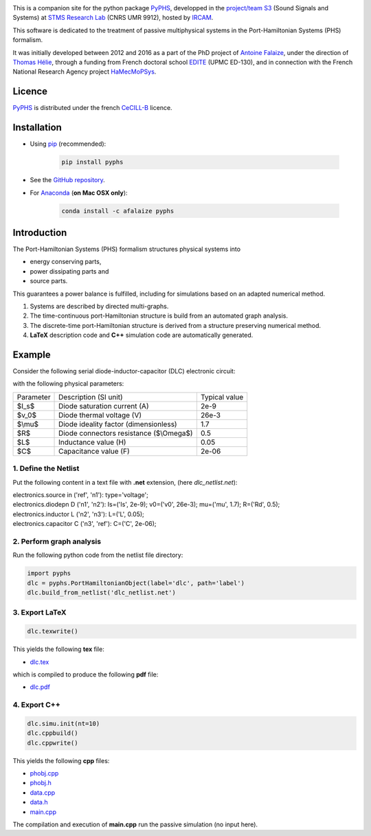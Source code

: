 .. title: Passive modeling and simulation in python
.. slug: index
.. date: 2016-11-13 20:05:17 UTC+01:00
.. tags: mathjax
.. category: 
.. link: 
.. description: 
.. type: text

.. image:: /figures/examples.jpg
	:width: 500
	:align: center

This is a companion site for the python package `PyPHS <https://github.com/afalaize/pyphs/>`__, developped in the `project/team S3 <http://s3.ircam.fr/?lang=en>`__ (Sound Signals and Systems) at `STMS Research Lab <http://www.ircam.fr/recherche/lunite-mixte-de-recherche-stms/>`__ (CNRS UMR 9912), hosted by `IRCAM <http://www.ircam.fr/>`__. 

This software is dedicated to the treatment of passive multiphysical systems in the Port-Hamiltonian Systems (PHS) formalism. 

It was initially developed between 2012 and 2016 as a part of the PhD project of `Antoine Falaize <https://afalaize.github.io/>`__, under the direction of `Thomas Hélie <http://recherche.ircam.fr/anasyn/helie/>`__,  through a funding from French doctoral school `EDITE <http://edite-de-paris.fr/spip/>`__ (UPMC ED-130), and in connection with the French National Research Agency project `HaMecMoPSys <https://hamecmopsys.ens2m.fr/>`__.


Licence
--------------
`PyPHS <https://github.com/afalaize/pyphs/>`__ is distributed under the french `CeCILL-B <http://www.cecill.info/licences/Licence_CeCILL-B_V1-en.html>`__ licence.

Installation
--------------

* Using `pip <https://pypi.python.org/pypi/pip/>`__ (recommended):

	.. code:: 
		
		pip install pyphs
	
	
* See the `GitHub repository <https://github.com/afalaize/pyphs/>`__. 


* For `Anaconda <https://www.continuum.io/>`__ (**on Mac OSX only**):

	.. code:: 
		
		conda install -c afalaize pyphs


Introduction
--------------

The Port-Hamiltonian Systems (PHS) formalism structures physical systems into

* energy conserving parts,
* power dissipating parts and
* source parts.

This guarantees a power balance is fulfilled, including for simulations based on an adapted numerical method.

.. image:: /figures/examples.jpg
	:width: 500
	:align: center

.. image:: /figures/examples2.jpg
	:width: 400
	:align: center

1. Systems are described by directed multi-graphs.

2. The time-continuous port-Hamiltonian structure is build from an automated graph analysis.

3. The discrete-time port-Hamiltonian structure is derived from a structure preserving numerical method.

4. **LaTeX** description code and **C++** simulation code are automatically generated.

.. image:: /galleries/intro/intro1.jpg
	:width: 650
	:align: center

.. image:: /galleries/intro/intro2.jpg
	:width: 650
	:align: center

Example
--------------

Consider the following serial diode-inductor-capacitor (DLC) electronic circuit:

.. image:: /figures/DLC.jpg
	:width: 300
	:align: center

with the following physical parameters:

+------------+------------------------------------------+----------------+
| Parameter  | Description (SI unit)                    | Typical value  |
+------------+------------------------------------------+----------------+
| $I_s$      | Diode saturation current (A)             | 2e-9           |
+------------+------------------------------------------+----------------+
| $v_0$      |  Diode thermal voltage (V)               | 26e-3          |
+------------+------------------------------------------+----------------+
| $\\mu$     |  Diode ideality factor (dimensionless)   | 1.7            |
+------------+------------------------------------------+----------------+
| $R$        |  Diode connectors resistance ($\\Omega$) | 0.5            |
+------------+------------------------------------------+----------------+
| $L$        |  Inductance value (H)                    | 0.05           |
+------------+------------------------------------------+----------------+
| $C$        |  Capacitance value (F)                   | 2e-06          |
+------------+------------------------------------------+----------------+



1. Define the Netlist
~~~~~~~~~~~~~~~~~~~~~~

Put the following content in a text file with **.net** extension, (here *dlc_netlist.net*):

.. line-block::

	electronics.source in ('ref', 'n1'): type='voltage';
	electronics.diodepn D ('n1', 'n2'): Is=('Is', 2e-9); v0=('v0', 26e-3); mu=('mu', 1.7); R=('Rd', 0.5);
	electronics.inductor L ('n2', 'n3'): L=('L', 0.05);
	electronics.capacitor C ('n3', 'ref'): C=('C', 2e-06);

2. Perform graph analysis
~~~~~~~~~~~~~~~~~~~~~~~~~~~~

Run the following python code from the netlist file directory:

.. code:: python

  import pyphs
  dlc = pyphs.PortHamiltonianObject(label='dlc', path='label')
  dlc.build_from_netlist('dlc_netlist.net')

3. Export **LaTeX**
~~~~~~~~~~~~~~~~~~~~~~~~~~~~

.. code:: python

	dlc.texwrite()

This yields the following **tex** file:
	
* `dlc.tex </pyphs_outputs/RLC/tex/dlc.tex>`__

which is compiled to produce the following **pdf** file:
	
* `dlc.pdf </pyphs_outputs/RLC/tex/dlc.pdf>`__


4. Export **C++**
~~~~~~~~~~~~~~~~~~~~~~~~~~~~

.. code:: python

	dlc.simu.init(nt=10)
	dlc.cppbuild()
	dlc.cppwrite()
	
This yields the following **cpp** files:

* `phobj.cpp </pyphs_outputs/dlc/cpp/phobj.cpp>`__
* `phobj.h </pyphs_outputs/dlc/cpp/phobj.h>`__
* `data.cpp </pyphs_outputs/dlc/cpp/data.cpp>`__
* `data.h </pyphs_outputs/dlc/cpp/data.h>`__
* `main.cpp </pyphs_outputs/dlc/cpp/main.cpp>`__

The compilation and execution of **main.cpp** run the passive simulation (no input here).
